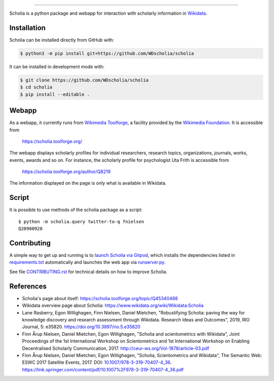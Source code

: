 .. image:: scholia/app/static/images/scholia_logo.svg
   :width: 100%
   :alt: Scholia
=======

Scholia is a python package and webapp for interaction with scholarly information in Wikidata_.

Installation
------------
Scholia can be installed directly from GitHub with:

.. code-block:: shell

    $ python3 -m pip install git+https://github.com/WDscholia/scholia

It can be installed in development mode with:

.. code-block:: shell

    $ git clone https://github.com/WDscholia/scholia
    $ cd scholia
    $ pip install --editable .

Webapp
------

As a webapp, it currently runs from `Wikimedia Toolforge`_, a facility provided by the `Wikimedia Foundation`_. It is accessible from

    https://scholia.toolforge.org/

The webapp displays scholarly profiles for individual researchers, research topics, organizations, journals, works, events, awards and so on. For instance, the scholarly profile for psychologist Uta Frith is accessible from

    https://scholia.toolforge.org/author/Q8219
    
The information displayed on the page is only what is available in Wikidata.


Script
------

It is possible to use methods of the scholia package as a script:
::
    $ python -m scholia.query twitter-to-q fnielsen
    Q20980928


Contributing
------------

A simple way to get up and running is to `launch Scholia via Gitpod`_, which installs the dependencies listed in `requirements.txt`_ automatically and launches the web app via `runserver.py`_.

See file `CONTRIBUTING.rst`_ for technical details on how to improve Scholia.

.. _Wikidata: https://www.wikidata.org
.. _Wikimedia Foundation: https://wikimediafoundation.org
.. _Wikimedia Toolforge: https://toolforge.org/
.. _launch Scholia via Gitpod: https://gitpod.io/#https://github.com/WDscholia/scholia
.. _CONTRIBUTING.rst: https://github.com/WDscholia/scholia/blob/master/CONTRIBUTING.rst
.. _requirements.txt: https://github.com/WDscholia/scholia/blob/master/requirements.txt
.. _runserver.py: https://github.com/WDscholia/scholia/blob/master/runserver.py

References
---------
- Scholia's page about itself: https://scholia.toolforge.org/topic/Q45340488
- Wikidata overview page about Scholia: https://www.wikidata.org/wiki/Wikidata:Scholia
- Lane Rasberry, Egon Willighagen, Finn Nielsen, Daniel Mietchen, "Robustifying Scholia: paving the way for knowledge discovery and research assessment through Wikidata. Research Ideas and Outcomes", 2019, RIO Journal, 5: e35820. https://doi.org/10.3897/rio.5.e35820
- Finn Årup Nielsen, Daniel Mietchen, Egon Willighagen, "Scholia and scientometrics with Wikidata", Joint Proceedings of the 1st International Workshop on Scientometrics and 1st International Workshop on Enabling Decentralised Scholarly Communication, 2017. http://ceur-ws.org/Vol-1878/article-03.pdf
- Finn Årup Nielsen, Daniel Mietchen, Egon Willighagen, "Scholia, Scientometrics and Wikidata", The Semantic Web: ESWC 2017 Satellite Events, 2017. DOI: `10.1007/978-3-319-70407-4_36 <https://doi.org/10.1007/978-3-319-70407-4_36>`_. https://link.springer.com/content/pdf/10.1007%2F978-3-319-70407-4_36.pdf
